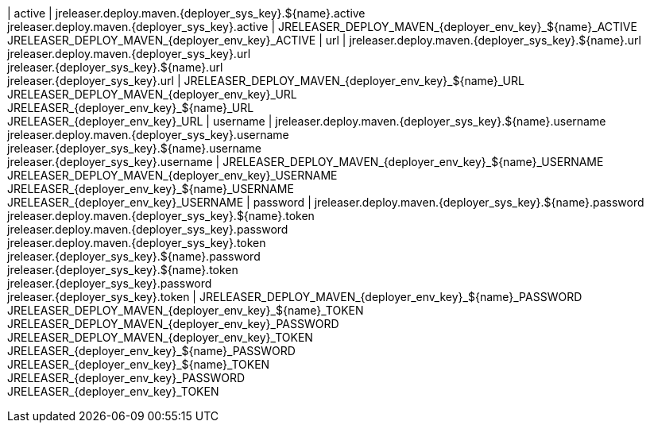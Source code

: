 | active
| jreleaser.deploy.maven.{deployer_sys_key}.${name}.active +
  jreleaser.deploy.maven.{deployer_sys_key}.active
| JRELEASER_DEPLOY_MAVEN_{deployer_env_key}_${name}_ACTIVE +
  JRELEASER_DEPLOY_MAVEN_{deployer_env_key}_ACTIVE
| url
| jreleaser.deploy.maven.{deployer_sys_key}.${name}.url +
  jreleaser.deploy.maven.{deployer_sys_key}.url +
  jreleaser.{deployer_sys_key}.${name}.url +
  jreleaser.{deployer_sys_key}.url
| JRELEASER_DEPLOY_MAVEN_{deployer_env_key}_${name}_URL +
  JRELEASER_DEPLOY_MAVEN_{deployer_env_key}_URL +
  JRELEASER_{deployer_env_key}_${name}_URL +
  JRELEASER_{deployer_env_key}_URL
| username
| jreleaser.deploy.maven.{deployer_sys_key}.${name}.username +
  jreleaser.deploy.maven.{deployer_sys_key}.username +
  jreleaser.{deployer_sys_key}.${name}.username +
  jreleaser.{deployer_sys_key}.username
| JRELEASER_DEPLOY_MAVEN_{deployer_env_key}_${name}_USERNAME +
  JRELEASER_DEPLOY_MAVEN_{deployer_env_key}_USERNAME +
  JRELEASER_{deployer_env_key}_${name}_USERNAME +
  JRELEASER_{deployer_env_key}_USERNAME
| password
| jreleaser.deploy.maven.{deployer_sys_key}.${name}.password +
  jreleaser.deploy.maven.{deployer_sys_key}.${name}.token +
  jreleaser.deploy.maven.{deployer_sys_key}.password +
  jreleaser.deploy.maven.{deployer_sys_key}.token +
  jreleaser.{deployer_sys_key}.${name}.password +
  jreleaser.{deployer_sys_key}.${name}.token +
  jreleaser.{deployer_sys_key}.password +
  jreleaser.{deployer_sys_key}.token
| JRELEASER_DEPLOY_MAVEN_{deployer_env_key}_${name}_PASSWORD +
  JRELEASER_DEPLOY_MAVEN_{deployer_env_key}_${name}_TOKEN +
  JRELEASER_DEPLOY_MAVEN_{deployer_env_key}_PASSWORD +
  JRELEASER_DEPLOY_MAVEN_{deployer_env_key}_TOKEN +
  JRELEASER_{deployer_env_key}_${name}_PASSWORD +
  JRELEASER_{deployer_env_key}_${name}_TOKEN +
  JRELEASER_{deployer_env_key}_PASSWORD +
  JRELEASER_{deployer_env_key}_TOKEN
